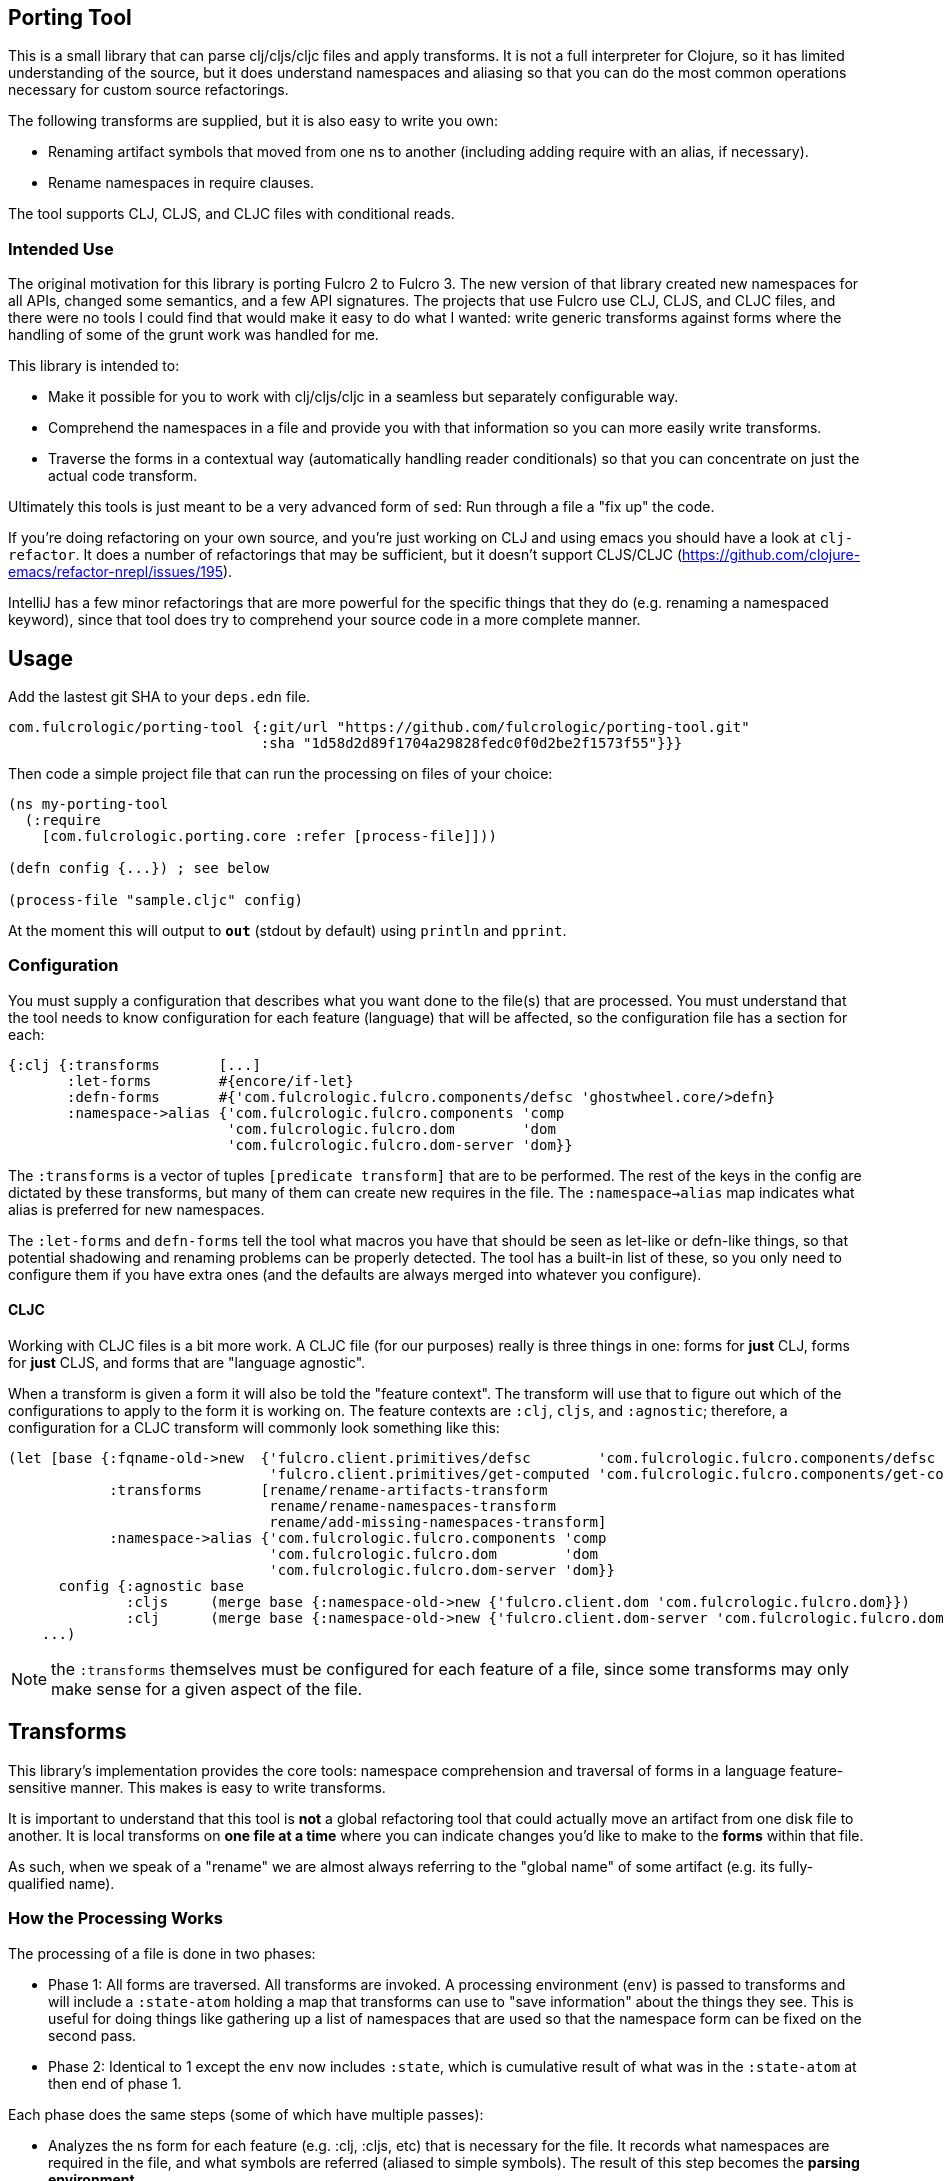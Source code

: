 == Porting Tool

This is a small library that can parse clj/cljs/cljc files and apply transforms.
It is not a full interpreter for Clojure, so it has limited understanding of the source, but it does understand namespaces and aliasing so that you can do the most common operations necessary for custom source refactorings.

The following transforms are supplied, but it is also easy to write you own:

* Renaming artifact symbols that moved from one ns to another (including adding require with an alias, if necessary).
* Rename namespaces in require clauses.

The tool supports CLJ, CLJS, and CLJC files with conditional reads.

=== Intended Use

The original motivation for this library is porting Fulcro 2 to Fulcro 3.
The new version of that library created new namespaces for all APIs, changed some semantics, and a few API signatures.
The projects that use Fulcro use CLJ, CLJS, and CLJC files, and there were no tools I could find that would make it easy to do what I wanted: write generic transforms against forms where the handling of some of the grunt work was handled for me.

This library is intended to:

* Make it possible for you to work with clj/cljs/cljc in a seamless but separately configurable way.
* Comprehend the namespaces in a file and provide you with that information so you can more easily write transforms.
* Traverse the forms in a contextual way (automatically handling reader conditionals) so that you can concentrate on just the actual code transform.

Ultimately this tools is just meant to be a very advanced form of `sed`:
Run through a file a "fix up" the code.

If you're doing refactoring on your own source, and you're just working on CLJ and using emacs you should have a look at `clj-refactor`.
It does a number of refactorings that may be sufficient, but it doesn't support CLJS/CLJC (https://github.com/clojure-emacs/refactor-nrepl/issues/195).

IntelliJ has a few minor refactorings that are more powerful for the specific things that they do (e.g. renaming a namespaced keyword), since that tool does try to comprehend your source code in a more complete manner.

== Usage

Add the lastest git SHA to your `deps.edn` file.

```
com.fulcrologic/porting-tool {:git/url "https://github.com/fulcrologic/porting-tool.git"
                              :sha "1d58d2d89f1704a29828fedc0f0d2be2f1573f55"}}}
```

Then code a simple project file that can run the processing on files of your choice:

```
(ns my-porting-tool
  (:require
    [com.fulcrologic.porting.core :refer [process-file]]))

(defn config {...}) ; see below

(process-file "sample.cljc" config)
```

At the moment this will output to `*out*` (stdout by default) using `println`
and `pprint`.

=== Configuration

You must supply a configuration that describes what you want done to the file(s) that are processed.
You must understand that the tool needs to know configuration for each feature (language) that will be affected, so the configuration file has a section for each:

```
{:clj {:transforms       [...]
       :let-forms        #{encore/if-let}
       :defn-forms       #{'com.fulcrologic.fulcro.components/defsc 'ghostwheel.core/>defn}
       :namespace->alias {'com.fulcrologic.fulcro.components 'comp
                          'com.fulcrologic.fulcro.dom        'dom
                          'com.fulcrologic.fulcro.dom-server 'dom}}
```

The `:transforms` is a vector of tuples `[predicate transform]` that are to be performed.
The rest of the keys in the config are dictated by these transforms, but many of them can create new requires in the file.
The
`:namespace->alias` map indicates what alias is preferred for new namespaces.

The `:let-forms` and `defn-forms` tell the tool what macros you have that should be seen as let-like or defn-like things, so that potential shadowing and renaming problems can be properly detected.
The tool has a built-in list of these, so you only need to configure them if you have extra ones (and the defaults are always merged into whatever you configure).

==== CLJC

Working with CLJC files is a bit more work.
A CLJC file (for our purposes) really is three things in one: forms for *just* CLJ, forms for *just* CLJS, and forms that are "language agnostic".

When a transform is given a form it will also be told the "feature context".
The transform will use that to figure out which of the configurations to apply to the form it is working on.
The feature contexts are `:clj`, `cljs`, and `:agnostic`; therefore, a configuration for a CLJC transform will commonly look something like this:

```
(let [base {:fqname-old->new  {'fulcro.client.primitives/defsc        'com.fulcrologic.fulcro.components/defsc
                               'fulcro.client.primitives/get-computed 'com.fulcrologic.fulcro.components/get-computed}
            :transforms       [rename/rename-artifacts-transform
                               rename/rename-namespaces-transform
                               rename/add-missing-namespaces-transform]
            :namespace->alias {'com.fulcrologic.fulcro.components 'comp
                               'com.fulcrologic.fulcro.dom        'dom
                               'com.fulcrologic.fulcro.dom-server 'dom}}
      config {:agnostic base
              :cljs     (merge base {:namespace-old->new {'fulcro.client.dom 'com.fulcrologic.fulcro.dom}})
              :clj      (merge base {:namespace-old->new {'fulcro.client.dom-server 'com.fulcrologic.fulcro.dom-server}})}]
    ...)
```

NOTE: the `:transforms` themselves must be configured for each feature of a file, since some transforms may only make sense for a given aspect of the file.

== Transforms

This library's implementation provides the core tools: namespace comprehension and traversal of forms in a language feature-sensitive manner.
This makes is easy to write transforms.

It is important to understand that this tool is *not* a global refactoring tool that could actually move an artifact from one disk file to another.
It is local transforms on *one file at a time* where you can indicate changes you'd like to make to the *forms* within that file.

As such, when we speak of a "rename" we are almost always referring to the "global name" of some artifact (e.g. its fully-qualified name).

=== How the Processing Works

The processing of a file is done in two phases:

- Phase 1:
All forms are traversed.
All transforms are invoked.
A processing environment (`env`) is passed to transforms and will include a `:state-atom` holding a map that transforms can use to "save information" about the things they see.
This is useful for doing things like gathering up a list of namespaces that are used so that the namespace form can be fixed on the second pass.
- Phase 2:
Identical to 1 except the `env` now includes `:state`, which is cumulative result of what was in the `:state-atom` at then end of phase 1.

Each phase does the same steps (some of which have multiple passes):

* Analyzes the ns form for each feature (e.g. :clj, :cljs, etc) that is necessary for the file.
It records what namespaces are required in the file, and what symbols are referred (aliased to simple symbols).
The result of this step becomes the *parsing environment*.
* Forms are traversed recursively, but in a "context sensitive" manner (one pass for each feature of the file).
Transforms only see forms for the a single feature context at a time.
For example if the source had `#?(:clj a :cljs b)`
and you were in the `:clj` context, the transform function would only see `a`, and whatever it returned would only *affect* the CLJ side of the reader conditional.
The `:agnostic` feature pass *skips* reader conditionals altogether.
** `let`-like and `defn`-like forms are analyzed for possible naming confusion, and are used to modify the parsing environment and issue warnings.
Any local symbol bindings will remove conflicting namespace `refer`s, but since
code comprehension is not part of this library's purpose it will just issue warnings when that might result in
a problem with the output.
* Transforms are applied in order for each form.

NOTE: CLJC files require some care.
The :clj, :cljs, *and* :agnostic feature passes will see the same (non-conditional) form.
Ideally, only the agnostic transform would be configured to respond for that form (or all feature configs would be configured identically for it).
A transform *is allowed* to output a Reader Conditional (TODO: document how to do that), which means a transform could convert
something from language agnostic to conditional.

=== The Transform `env`

Your transform processing `env` will include a number of useful things:

`:parsing-envs`:: A map from feature key (e.g. :clj) to the `parsing-env` for the features of the current file.
`:zloc`:: A current rewrite-clj zipper set to the location of the form being processed.
`:config`:: The map from feature to config that you supplied on start.
`:feature-context`:: The current feature being processed.
`:current-ns`:: The name of ns of the file being processed.

Each `parsing-env` will include feature-specific details of the namespace:
`:nsalias->ns`:: A map from namespace aliases to the real namespace (from the `:as` clauses in the requires).
If there is no alias for a ns it will still be listed as itself.
`:ns->alias`:: A reverse of from ns to its alias.
All nses are included (e.g. no alias will have same k as v).
`:raw-sym->fqsym`:: A map from raw symbols to their fully-qualified name (from the `:refer` clauses in the requires)

=== Reporting Problems

Sometimes there is no transform possible and you just need to inform the user that there is a problem.
The
`com.fulcrologic.porting.parsing.util/report-warning!` and
`com.fulcrologic.porting.parsing.util/report-error!` functions should be used for this.
The latter throws an exception to halt processing.
They will include the file and line for you as a prefix to your message.

=== Writing Your Own Transform

See the source of the built-in transforms for some examples of how to write them.

=== Built-in Transforms

=== Function Rename

See the docstring of `com.fulcrologic.porting.transforms.rename/rename-artifacts-transform` for usage.

Say the function `some.lib/f` is moved and renamed to `other.thing/g`:

Your old file might be:

```
(ns my.thing
  (:require
    [some.lib :as lib :refer [f]]))

(lib/f)
(f)
```

and the desired new file would be:

```
(ns my.thing
  (:require
    [other.thing :as thing]))

(thing/g)
(thing/g)
```

=== Adding Missing Namespaces

This transform is a companion of the `rename-artifacts-transform` (which must appear *before* it).

See the docstring of `com.fulcrologic.porting.transforms.rename/add-missing-namespaces` for usage.

=== Renaming Namespaces

Sometimes the only real change is that of the namespace itself.
You could (tediously) list out every single function from the old to the new namespace in the artifact renaming, but in the case of a simple namespace rename this is overkill.

See the docstring of `com.fulcrologic.porting.transforms.rename/rename-namespaces-transform` for usage.

== Limitations

This library is *not* a full compiler, and as such it cannot possibly comprehend your code.
Clojure(script) macros can create bindings that *should* shadow namespace aliases, but this library has limited support for figuring out when shadowing is happening.

If you have a macro that behaves like `defn` or `let` you should configure it as described above.
